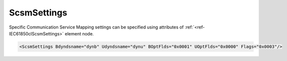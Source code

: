 .. _ref-IEC61850clScsmSettings:

ScsmSettings
^^^^^^^^^^^^

Specific Communication Service Mapping settings can be specified using attributes of :ref:`<ref-IEC61850clScsmSettings>` element node.

.. include-file:: sections/Include/sample_node.rstinc "" ":ref:`<ref-IEC61850clScsmSettings>`"

.. code-block:: none

 <ScsmSettings Bdyndsname="dynb" Udyndsname="dynu" BOptFlds="0x0001" UOptFlds="0x0000" Flags="0x0003"/>


.. _docref-IEC61850clScsmSettingsAttab:

.. include-file:: sections/Include/table_attrs.rstinc "" "IEC61850 Client ScsmSettings attributes"

   * :attr:     :xmlref:`Bdyndsname`
     :val:      Max 16 chars
     :def:      dynb
     :desc:     Name for dynamic datasets that are going to be linked to Buffered Report Blocks.

   * :attr:     :xmlref:`Udyndsname`
     :val:      Max 16 chars
     :def:      dynu
     :desc:     Name for dynamic datasets that are going to be linked to Unbuffered Report Blocks.

   * :attr:     .. _ref-IEC61850clScsmBOptFlds:

		:xmlref:`BOptFlds`
     :val:      0x0000...0xFFFF
     :def:      0x0001
     :desc:     Optional Fields for Buffered Report Control Blocks.
		[OptFlds] of all used Report Control Blocks will be set to this value.
		Applies to all Report Control Blocks - defined in SCL and received from IED during initialization.
		See table :numref:`docref-IEC61850clScsmOptFldsBits` for description.

   * :attr:     .. _ref-IEC61850clScsmUOptFlds:

		:xmlref:`UOptFlds`
     :val:      0x0000...0xFFFF
     :def:      0x0000
     :desc:     Optional Fields for Unbuffered Report Control Blocks.
		[OptFlds] of all used Report Control Blocks will be set to this value.
		Applies to all Report Control Blocks - defined in SCL and received from IED during initialization.
		See table :numref:`docref-IEC61850clScsmOptFldsBits` for description.

   * :attr:     .. _ref-IEC61850clScsmFlags:

                :xmlref:`Flags`
     :val:      0...65535 or 0x00...0xFFFF
     :def:      0x0000
     :desc:     Miscellaneous Specific Communication Service Mapping settings.
		See table :numref:`docref-IEC61850clScsmFlagsBits` for description.

.. include-file:: sections/Include/hidden_InfoLogFlags.rstinc "internal"

.. _docref-IEC61850clScsmOptFldsBits:

.. include-file:: sections/Include/table_flags16bit.rstinc "" "[OptFlds] of Report Control Blocks" ":ref:`<ref-IEC61850clScsmBOptFlds>` and :ref:`<ref-IEC61850clScsmUOptFlds>`" "[OptFlds]"

   * :attr:     Bit 0
     :val:      xxxx.xxxx xxxx.xxx0
     :desc:     **Exclude** [:lectext1:`entryID`] field from Reports (default value)

   * :(attr):
     :val:      xxxx.xxxx xxxx.xxx1
     :desc:     **Include** [:lectext1:`entryID`] field in Reports

   * :attr:     Bit 1
     :val:      xxxx.xxxx xxxx.xx0x
     :desc:     **Exclude** [:lectext1:`buffer-overflow`] field from Reports (default value)

   * :(attr):
     :val:      xxxx.xxxx xxxx.xx1x
     :desc:     **Include** [:lectext1:`buffer-overflow`] field in Reports

   * :attr:     Bit 2
     :val:      xxxx.xxxx xxxx.x0xx
     :desc:     **Exclude** [:lectext1:`data-reference`] field from Reports (default value)

   * :(attr):
     :val:      xxxx.xxxx xxxx.x1xx
     :desc:     **Include** [:lectext1:`data-reference`] field in Reports

   * :attr:     Bit 3
     :val:      xxxx.xxxx xxxx.0xxx
     :desc:     **Exclude** [:lectext1:`data-set-name`] field from Reports (default value)

   * :(attr):
     :val:      xxxx.xxxx xxxx.1xxx
     :desc:     **Include** [:lectext1:`data-set-name`] field in Reports

   * :attr:     Bit 4
     :val:      xxxx.xxxx xxx0.xxxx
     :desc:     **Exclude** [:lectext1:`reason-for-inclusion`] field from Reports (default value)

   * :(attr):
     :val:      xxxx.xxxx xxx1.xxxx
     :desc:     **Include** [:lectext1:`reason-for-inclusion`] field in Reports

   * :attr:     Bit 5
     :val:      xxxx.xxxx xx0x.xxxx
     :desc:     **Exclude** [:lectext1:`report-time-stamp`] field from Reports (default value)

   * :(attr):
     :val:      xxxx.xxxx xx1x.xxxx
     :desc:     **Include** [:lectext1:`report-time-stamp`] field in Reports

   * :attr:     Bit 6
     :val:      xxxx.xxxx x0xx.xxxx
     :desc:     **Exclude** [:lectext1:`sequence-number`] field from Reports (default value for Unbuffered Reports)

   * :(attr):
     :val:      xxxx.xxxx x1xx.xxxx
     :desc:     **Include** [:lectext1:`sequence-number`] field in Reports (default value for Buffered Reports)

   * :attr:     Bit 15
     :val:      0xxx.xxxx xxxx.xxxx
     :desc:     **Exclude** [:lectext1:`conf-revision`] field from Reports (default value)

   * :(attr):
     :val:      1xxx.xxxx xxxx.xxxx
     :desc:     **Include** [:lectext1:`conf-revision`] field in Reports

   * :attr:     Bits 8...14
     :val:      Any
     :desc:     Bits reserved for future use

.. _docref-IEC61850clScsmFlagsBits:

.. include-file:: sections/Include/table_flags16bit.rstinc "" "Specific Communication Service Mapping flags" ":ref:`<ref-IEC61850clScsmFlags>`" "Specific Communication Service Mapping flags"

   * :attr:     Bit 0
     :val:      xxxx.xxxx xxxx.xxx0
     :desc:     **Add** leading 0 (zero) to dynamic dataset names with number less than 10. Dynamic datasets will have name e.g. 'dynb01'
		Dynamic dataset numbers are assigned automatically or specified with :ref:`DI<ref-IEC61850clDI>`.\ :ref:`<ref-IEC61850clDIDSnum>` \ or :ref:`AI<ref-IEC61850clAI>`.\ :ref:`<ref-IEC61850clAIDSnum>` attribute. (default value)

   * :(attr):
     :val:      xxxx.xxxx xxxx.xxx1
     :desc:     **Omit** leading 0 (zero) from dynamic dataset names with number less than 10. Dynamic datasets will have name e.g. 'dynb1'
		Dynamic dataset numbers are assigned automatically or specified with :ref:`DI<ref-IEC61850clDI>`.\ :ref:`<ref-IEC61850clDIDSnum>` \ or :ref:`AI<ref-IEC61850clAI>`.\ :ref:`<ref-IEC61850clAIDSnum>` attribute.

   * :attr:     Bit 1
     :val:      xxxx.xxxx xxxx.xx0x
     :desc:     **Don't set** [:lectext1:`PurgeBuf`] bit if [:lectext1:`EntryID`] setting fails during Report Control Block initialization (default value)

   * :(attr):
     :val:      xxxx.xxxx xxxx.xx1x
     :desc:     **Set** [:lectext1:`PurgeBuf`] bit if [:lectext1:`EntryID`] setting fails during Report Control Block initialization.
		Setting [:lectext1:`PurgeBuf`] bit will remove all Buffered reports including those that might have not been sent to Client.

   * :attr:     Bit 2
     :val:      xxxx.xxxx xxxx.x0xx
     :desc:     | Read Basic Types of **objects that don't exist in SCL** when station goes online. In case IEC61850 server has any objects that don't appear in SCL file, Basic Types of those objects will be read with [:lectext1:`GetDataDirectory`] (default value)
		| Basic Types are not read by default, but only if either of following conditions is met:
		| / :ref:`<ref-IEC61850clAppSettings>`.\ :ref:`<ref-IEC61850clAppFlags>` \ Bit[0] is set which forces to always read LD directory with [:lectext1:`GetLogicalDeviceDirectory`];
		| / IED supports Dynamic Datasets and Dynamic Report Blocks (with empty DatSet="") are not specified in the SCL file.

   * :(attr):
     :val:      xxxx.xxxx xxxx.x1xx
     :desc:     Read Basic Types of **all** objects when station goes online with [:lectext1:`GetDataDirectory`]
		Basic Types are not read by default, only in circumstatnces described above.

   * :attr:     Bits 3...15
     :val:      Any
     :desc:     Bits reserved for future use

.. include-file:: sections/Include/hidden_InfoLogFlagTable.rstinc "internal"
